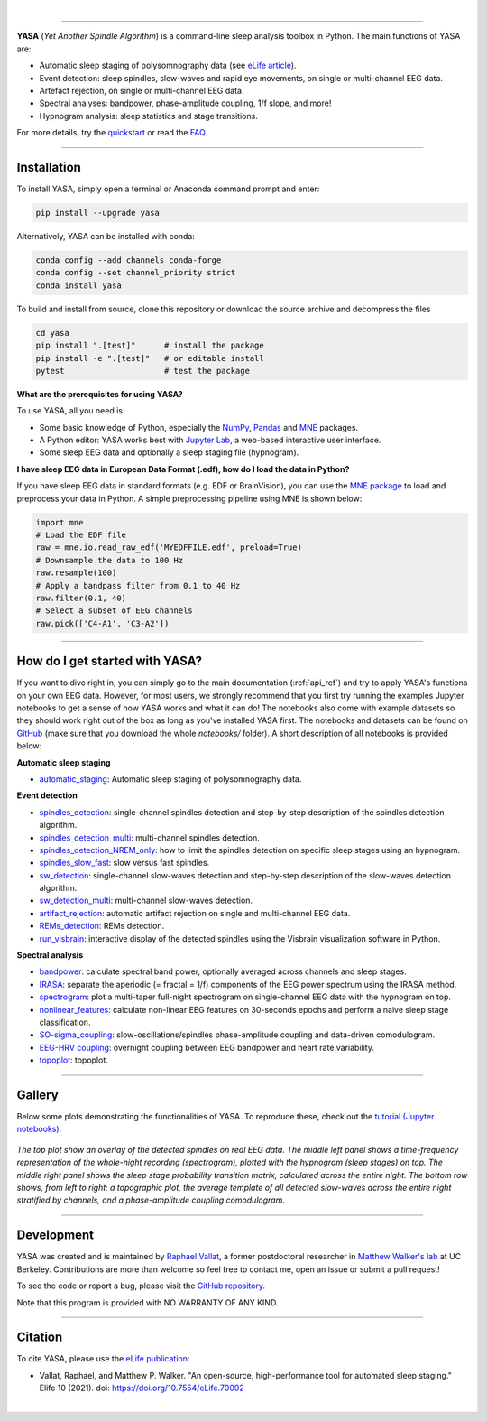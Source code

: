 .. -*- mode: rst -*-

|

.. image:: https://badge.fury.io/py/yasa.svg
    :target: https://badge.fury.io/py/yasa

.. image:: https://img.shields.io/github/license/raphaelvallat/yasa.svg
    :target: https://github.com/raphaelvallat/yasa/blob/master/LICENSE

.. image:: https://codecov.io/gh/raphaelvallat/yasa/branch/master/graph/badge.svg
    :target: https://codecov.io/gh/raphaelvallat/yasa

.. image:: https://pepy.tech/badge/yasa
    :target: https://pepy.tech/badge/yasa

.. image:: https://img.shields.io/endpoint?url=https://raw.githubusercontent.com/astral-sh/ruff/main/assets/badge/v2.json
  :target: https://github.com/astral-sh/ruff
  :alt: Ruff

----------------

.. figure::  /pictures/yasa_logo.png
  :align:   center

**YASA** (*Yet Another Spindle Algorithm*) is a command-line sleep analysis toolbox in Python. The main functions of YASA are:

* Automatic sleep staging of polysomnography data (see `eLife article <https://elifesciences.org/articles/70092>`_).
* Event detection: sleep spindles, slow-waves and rapid eye movements, on single or multi-channel EEG data.
* Artefact rejection, on single or multi-channel EEG data.
* Spectral analyses: bandpower, phase-amplitude coupling, 1/f slope, and more!
* Hypnogram analysis: sleep statistics and stage transitions.

For more details, try the `quickstart <https://raphaelvallat.com/yasa/build/html/quickstart.html>`_ or read the `FAQ <https://raphaelvallat.com/yasa/build/html/faq.html>`_.

**********

Installation
~~~~~~~~~~~~

To install YASA, simply open a terminal or Anaconda command prompt and enter:

.. code-block:: shell

  pip install --upgrade yasa

Alternatively, YASA can be installed with conda:

.. code-block:: shell

  conda config --add channels conda-forge
  conda config --set channel_priority strict
  conda install yasa

To build and install from source, clone this repository or download the source archive and decompress the files

.. code-block:: shell

  cd yasa
  pip install ".[test]"      # install the package
  pip install -e ".[test]"   # or editable install
  pytest                     # test the package

**What are the prerequisites for using YASA?**

To use YASA, all you need is:

- Some basic knowledge of Python, especially the `NumPy <https://docs.scipy.org/doc/numpy/user/quickstart.html>`_, `Pandas <https://pandas.pydata.org/pandas-docs/stable/getting_started/10min.html>`_ and `MNE <https://martinos.org/mne/stable/index.html>`_ packages.
- A Python editor: YASA works best with `Jupyter Lab <https://jupyterlab.readthedocs.io/en/stable/index.html>`_, a web-based interactive user interface.
- Some sleep EEG data and optionally a sleep staging file (hypnogram).

**I have sleep EEG data in European Data Format (.edf), how do I load the data in Python?**

If you have sleep EEG data in standard formats (e.g. EDF or BrainVision), you can use the `MNE package <https://mne.tools/stable/index.html>`_ to load and preprocess your data in Python. A simple preprocessing pipeline using MNE is shown below:

.. code-block:: python

  import mne
  # Load the EDF file
  raw = mne.io.read_raw_edf('MYEDFFILE.edf', preload=True)
  # Downsample the data to 100 Hz
  raw.resample(100)
  # Apply a bandpass filter from 0.1 to 40 Hz
  raw.filter(0.1, 40)
  # Select a subset of EEG channels
  raw.pick(['C4-A1', 'C3-A2'])

**********

How do I get started with YASA?
~~~~~~~~~~~~~~~~~~~~~~~~~~~~~~~

If you want to dive right in, you can simply go to the main documentation (:ref:`api_ref`) and try to apply YASA's functions on your own EEG data.
However, for most users, we strongly recommend that you first try running the examples Jupyter notebooks to get a sense of how YASA works and what it can do!
The notebooks also come with example datasets so they should work right out of the box as long as you've installed YASA first.
The notebooks and datasets can be found on `GitHub <https://github.com/raphaelvallat/yasa/tree/master/notebooks>`_ (make sure that you download the whole *notebooks/* folder). A short description of all notebooks is provided below:

**Automatic sleep staging**

* `automatic_staging <https://github.com/raphaelvallat/yasa/blob/master/notebooks/14_automatic_sleep_staging.ipynb>`_: Automatic sleep staging of polysomnography data.

**Event detection**

* `spindles_detection <https://github.com/raphaelvallat/yasa/blob/master/notebooks/01_spindles_detection.ipynb>`_: single-channel spindles detection and step-by-step description of the spindles detection algorithm.
* `spindles_detection_multi <https://github.com/raphaelvallat/yasa/blob/master/notebooks/02_spindles_detection_multi.ipynb>`_: multi-channel spindles detection.
* `spindles_detection_NREM_only <https://github.com/raphaelvallat/yasa/blob/master/notebooks/03_spindles_detection_NREM_only.ipynb>`_: how to limit the spindles detection on specific sleep stages using an hypnogram.
* `spindles_slow_fast <https://github.com/raphaelvallat/yasa/blob/master/notebooks/04_spindles_slow_fast.ipynb>`_: slow versus fast spindles.
* `sw_detection <https://github.com/raphaelvallat/yasa/blob/master/notebooks/05_sw_detection.ipynb>`_: single-channel slow-waves detection and step-by-step description of the slow-waves detection algorithm.
* `sw_detection_multi <https://github.com/raphaelvallat/yasa/blob/master/notebooks/06_sw_detection_multi.ipynb>`_: multi-channel slow-waves detection.
* `artifact_rejection <https://github.com/raphaelvallat/yasa/blob/master/notebooks/13_artifact_rejection.ipynb>`_: automatic artifact rejection on single and multi-channel EEG data.
* `REMs_detection <https://github.com/raphaelvallat/yasa/blob/master/notebooks/07_REMs_detection.ipynb>`_: REMs detection.
* `run_visbrain <https://github.com/raphaelvallat/yasa/blob/master/notebooks/run_visbrain.py>`_: interactive display of the detected spindles using the Visbrain visualization software in Python.

**Spectral analysis**

* `bandpower <https://github.com/raphaelvallat/yasa/blob/master/notebooks/08_bandpower.ipynb>`_: calculate spectral band power, optionally averaged across channels and sleep stages.
* `IRASA <https://github.com/raphaelvallat/yasa/blob/master/notebooks/09_IRASA.ipynb>`_: separate the aperiodic (= fractal = 1/f) components of the EEG power spectrum using the IRASA method.
* `spectrogram <https://github.com/raphaelvallat/yasa/blob/master/notebooks/10_spectrogram.ipynb>`_: plot a multi-taper full-night spectrogram on single-channel EEG data with the hypnogram on top.
* `nonlinear_features <https://github.com/raphaelvallat/yasa/blob/master/notebooks/11_nonlinear_features.ipynb>`_: calculate non-linear EEG features on 30-seconds epochs and perform a naive sleep stage classification.
* `SO-sigma_coupling <https://github.com/raphaelvallat/yasa/blob/master/notebooks/12_SO-sigma_coupling.ipynb>`_: slow-oscillations/spindles phase-amplitude coupling and data-driven comodulogram.
* `EEG-HRV coupling <https://github.com/raphaelvallat/yasa/blob/master/notebooks/16_EEG-HRV_coupling.ipynb>`_: overnight coupling between EEG bandpower and heart rate variability.
* `topoplot <https://github.com/raphaelvallat/yasa/blob/master/notebooks/15_topoplot.ipynb>`_: topoplot.

**********

Gallery
~~~~~~~

Below some plots demonstrating the functionalities of YASA. To reproduce these, check out the `tutorial (Jupyter notebooks) <https://github.com/raphaelvallat/yasa/tree/master/notebooks>`_.

.. figure::  /pictures/gallery.png
  :align:   center

  *The top plot show an overlay of the detected spindles on real EEG data. The middle left panel shows a time-frequency representation of the whole-night recording (spectrogram), plotted with the hypnogram (sleep stages) on top. The middle right panel shows the sleep stage probability transition matrix, calculated across the entire night. The bottom row shows, from left to right: a topographic plot, the average template of all detected slow-waves across the entire night stratified by channels, and a phase-amplitude coupling comodulogram.*

**********

Development
~~~~~~~~~~~

YASA was created and is maintained by `Raphael Vallat <https://raphaelvallat.com>`_, a former postdoctoral researcher in `Matthew Walker's lab <https://www.humansleepscience.com/>`_ at UC Berkeley. Contributions are more than welcome so feel free to contact me, open an issue or submit a pull request!

To see the code or report a bug, please visit the `GitHub repository <https://github.com/raphaelvallat/yasa>`_.

Note that this program is provided with NO WARRANTY OF ANY KIND.

**********

Citation
~~~~~~~~

To cite YASA, please use the `eLife publication <https://elifesciences.org/articles/70092>`_:

* Vallat, Raphael, and Matthew P. Walker. "An open-source, high-performance tool for automated sleep staging." Elife 10 (2021). doi: https://doi.org/10.7554/eLife.70092

|
